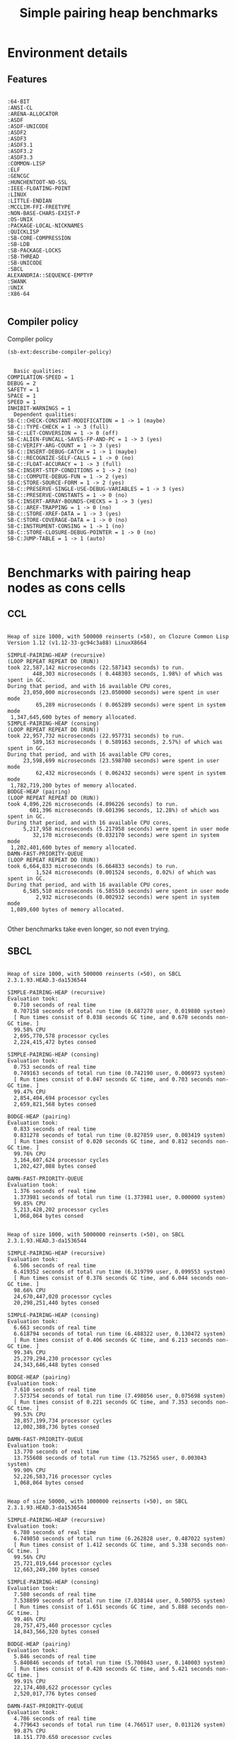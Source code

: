 #+TITLE: Simple pairing heap benchmarks
#+OPTIONS: num:nil toc:2 ^:nil
#+HTML_HEAD_EXTRA: <style>pre.example, pre.src { display: inline-block; min-width: 100%; } table { margin-top: 1ex; }</style>
#+PROPERTY: header-args :eval never-export

* [1/1] Tasks                                                      :noexport:
** DONE Benchmark against damn fast priority queue
CLOSED: [2021-12-07 Tue 14:14]

Randomly stumbled upon https://github.com/phoe/damn-fast-priority-queue, which
looks like a good candidate to include in the benchmarks.

* Benchmark code                                                   :noexport:

The following two code blocks must be evaluated before evaluating the
benchmark blocks (using ~C-c C-c~).

#+caption: Setup code
#+begin_src lisp :results silent
  (eval-when (:load-toplevel :compile-toplevel :execute)
    (unless (find-package '#:alexandria)
      (ql:quickload "alexandria"))
    (unless (find-package '#:simple-pairing-heap)
      (ql:quickload "simple-pairing-heap"))
    (unless (find-package '#:bodge-heap)
      (ql:quickload "bodge-heap"))
    (unless (find-package '#:damn-fast-priority-queue)
      (ql:quickload "damn-fast-priority-queue")))
#+end_src

#+caption: Benchmark code
#+begin_src lisp :results silent
  (defun benchmark (&key (n 1000)
                         (m 1000)
                         (repeat 50)
                         (warmup 3)
                         (key #'identity)
                         (node-constructor #'identity))
    ;; Damn fast priority queue only supports (UNSIGNED-BYTE 32) keys.
    (assert (< (+ n m) (expt 2 32))
            (n m)
            "Too many items (~D + ~D = ~D)."
            n m (+ n m))
    (let* ((items (alexandria:shuffle
                   (mapcar node-constructor (alexandria:iota (+ n m)))))
           (init-items (subseq items 0 n))
           (more-items (nthcdr n items)))
      (macrolet ((bench ((heap-var item-var description)
                         new add del)
                   `(progn
                      (write-line ,description *trace-output*)
                      ,#+sbcl (sb-ext:gc :full t)
                      (flet ((run ()
                               (let ((,heap-var ,new))
                                 (loop for ,item-var in init-items
                                       do ,add)
                                 (loop for ,item-var in more-items
                                       do ,del ,add))))
                        (loop repeat warmup do (run))
                        (time
                         (loop repeat repeat do (run)))
                        (finish-output *trace-output*)))))
        (format *trace-output*
                "~&Heap of size ~D, with ~D reinserts (×~D), on ~A ~A~2%"
                n m repeat
                (lisp-implementation-type) (lisp-implementation-version))
        (bench (heap item "SIMPLE-PAIRING-HEAP (recursive)")
               (simple-pairing-heap:create :recursive-merge t)
               (simple-pairing-heap:insert item heap (funcall key item))
               (simple-pairing-heap:pop-front heap))
        (bench (heap item "SIMPLE-PAIRING-HEAP (consing)")
               (simple-pairing-heap:create)
               (simple-pairing-heap:insert item heap (funcall key item))
               (simple-pairing-heap:pop-front heap))
        (bench (heap item "BODGE-HEAP (pairing)")
               (bodge-heap:make-pairing-heap :key key)
               (bodge-heap:pairing-heap-push heap item)
               (bodge-heap:pairing-heap-pop heap))
        (bench (heap item "DAMN-FAST-PRIORITY-QUEUE")
               (damn-fast-priority-queue:make-queue)
               (damn-fast-priority-queue:enqueue heap item (funcall key item))
               (damn-fast-priority-queue:dequeue heap))
        t)))
#+end_src

#+caption: Sampling code
#+name: run-benchmark
#+begin_src lisp :var heap-size=1000 reinserts=1000 repeats=50
  (let ((output (with-output-to-string (*trace-output*)
                  (benchmark :n heap-size
                             :m reinserts
                             :repeat repeats
                             :node-constructor (lambda (n) (cons n n))
                             :key #'car))))
    (string-right-trim '(#\space #\return #\newline) output))
#+end_src

* Environment details
** Features

#+caption: Features
#+name: cl-features
#+begin_src lisp :exports results :results output
  (let ((*print-length* nil))
    (dolist (sym (sort (copy-list *features*) #'string<))
      (prin1 sym)
      (terpri)))
#+end_src

#+RESULTS: cl-features
#+begin_example
:64-BIT
:ANSI-CL
:ARENA-ALLOCATOR
:ASDF
:ASDF-UNICODE
:ASDF2
:ASDF3
:ASDF3.1
:ASDF3.2
:ASDF3.3
:COMMON-LISP
:ELF
:GENCGC
:HUNCHENTOOT-NO-SSL
:IEEE-FLOATING-POINT
:LINUX
:LITTLE-ENDIAN
:MCCLIM-FFI-FREETYPE
:NON-BASE-CHARS-EXIST-P
:OS-UNIX
:PACKAGE-LOCAL-NICKNAMES
:QUICKLISP
:SB-CORE-COMPRESSION
:SB-LDB
:SB-PACKAGE-LOCKS
:SB-THREAD
:SB-UNICODE
:SBCL
ALEXANDRIA::SEQUENCE-EMPTYP
:SWANK
:UNIX
:X86-64
#+end_example

** Compiler policy

#+caption: Compiler policy
#+name: sbcl-compiler-policy
#+begin_src lisp :results output
  (sb-ext:describe-compiler-policy)
#+end_src

#+RESULTS: sbcl-compiler-policy
#+begin_example
  Basic qualities:
COMPILATION-SPEED = 1
DEBUG = 2
SAFETY = 1
SPACE = 1
SPEED = 1
INHIBIT-WARNINGS = 1
  Dependent qualities:
SB-C::CHECK-CONSTANT-MODIFICATION = 1 -> 1 (maybe)
SB-C::TYPE-CHECK = 1 -> 3 (full)
SB-C::LET-CONVERSION = 1 -> 0 (off)
SB-C:ALIEN-FUNCALL-SAVES-FP-AND-PC = 1 -> 3 (yes)
SB-C:VERIFY-ARG-COUNT = 1 -> 3 (yes)
SB-C::INSERT-DEBUG-CATCH = 1 -> 1 (maybe)
SB-C::RECOGNIZE-SELF-CALLS = 1 -> 0 (no)
SB-C::FLOAT-ACCURACY = 1 -> 3 (full)
SB-C:INSERT-STEP-CONDITIONS = 1 -> 2 (no)
SB-C::COMPUTE-DEBUG-FUN = 1 -> 2 (yes)
SB-C:STORE-SOURCE-FORM = 1 -> 2 (yes)
SB-C::PRESERVE-SINGLE-USE-DEBUG-VARIABLES = 1 -> 3 (yes)
SB-C::PRESERVE-CONSTANTS = 1 -> 0 (no)
SB-C:INSERT-ARRAY-BOUNDS-CHECKS = 1 -> 3 (yes)
SB-C::AREF-TRAPPING = 1 -> 0 (no)
SB-C::STORE-XREF-DATA = 1 -> 3 (yes)
SB-C:STORE-COVERAGE-DATA = 1 -> 0 (no)
SB-C:INSTRUMENT-CONSING = 1 -> 1 (no)
SB-C::STORE-CLOSURE-DEBUG-POINTER = 1 -> 0 (no)
SB-C:JUMP-TABLE = 1 -> 1 (auto)
#+end_example

* Benchmarks with pairing heap nodes as cons cells
** CCL

#+call: run-benchmark(1000, 500000)

#+RESULTS:
#+begin_example
Heap of size 1000, with 500000 reinserts (×50), on Clozure Common Lisp Version 1.12 (v1.12-33-gc94c3a88) LinuxX8664

SIMPLE-PAIRING-HEAP (recursive)
(LOOP REPEAT REPEAT DO (RUN))
took 22,587,142 microseconds (22.587143 seconds) to run.
        448,303 microseconds ( 0.448303 seconds, 1.98%) of which was spent in GC.
During that period, and with 16 available CPU cores,
     23,050,000 microseconds (23.050000 seconds) were spent in user mode
         65,289 microseconds ( 0.065289 seconds) were spent in system mode
 1,347,645,600 bytes of memory allocated.
SIMPLE-PAIRING-HEAP (consing)
(LOOP REPEAT REPEAT DO (RUN))
took 22,957,732 microseconds (22.957731 seconds) to run.
        589,163 microseconds ( 0.589163 seconds, 2.57%) of which was spent in GC.
During that period, and with 16 available CPU cores,
     23,598,699 microseconds (23.598700 seconds) were spent in user mode
         62,432 microseconds ( 0.062432 seconds) were spent in system mode
 1,782,719,200 bytes of memory allocated.
BODGE-HEAP (pairing)
(LOOP REPEAT REPEAT DO (RUN))
took 4,896,226 microseconds (4.896226 seconds) to run.
       601,396 microseconds (0.601396 seconds, 12.28%) of which was spent in GC.
During that period, and with 16 available CPU cores,
     5,217,958 microseconds (5.217958 seconds) were spent in user mode
        32,170 microseconds (0.032170 seconds) were spent in system mode
 1,202,401,600 bytes of memory allocated.
DAMN-FAST-PRIORITY-QUEUE
(LOOP REPEAT REPEAT DO (RUN))
took 6,664,833 microseconds (6.664833 seconds) to run.
         1,524 microseconds (0.001524 seconds, 0.02%) of which was spent in GC.
During that period, and with 16 available CPU cores,
     6,585,510 microseconds (6.585510 seconds) were spent in user mode
         2,932 microseconds (0.002932 seconds) were spent in system mode
 1,089,600 bytes of memory allocated.
#+end_example

Other benchmarks take even longer, so not even trying.

** SBCL

#+call: run-benchmark(1000, 500000)

#+RESULTS:
#+begin_example
Heap of size 1000, with 500000 reinserts (×50), on SBCL 2.3.1.93.HEAD.3-da1536544

SIMPLE-PAIRING-HEAP (recursive)
Evaluation took:
  0.710 seconds of real time
  0.707158 seconds of total run time (0.687278 user, 0.019880 system)
  [ Run times consist of 0.038 seconds GC time, and 0.670 seconds non-GC time. ]
  99.58% CPU
  2,695,770,578 processor cycles
  2,224,415,472 bytes consed

SIMPLE-PAIRING-HEAP (consing)
Evaluation took:
  0.753 seconds of real time
  0.749163 seconds of total run time (0.742190 user, 0.006973 system)
  [ Run times consist of 0.047 seconds GC time, and 0.703 seconds non-GC time. ]
  99.47% CPU
  2,854,404,694 processor cycles
  2,659,821,568 bytes consed

BODGE-HEAP (pairing)
Evaluation took:
  0.833 seconds of real time
  0.831278 seconds of total run time (0.827859 user, 0.003419 system)
  [ Run times consist of 0.020 seconds GC time, and 0.812 seconds non-GC time. ]
  99.76% CPU
  3,164,607,624 processor cycles
  1,202,427,088 bytes consed

DAMN-FAST-PRIORITY-QUEUE
Evaluation took:
  1.376 seconds of real time
  1.373981 seconds of total run time (1.373981 user, 0.000000 system)
  99.85% CPU
  5,213,428,202 processor cycles
  1,068,064 bytes consed
#+end_example

#+call: run-benchmark(1000, 5000000)

#+RESULTS:
#+begin_example
Heap of size 1000, with 5000000 reinserts (×50), on SBCL 2.3.1.93.HEAD.3-da1536544

SIMPLE-PAIRING-HEAP (recursive)
Evaluation took:
  6.506 seconds of real time
  6.419352 seconds of total run time (6.319799 user, 0.099553 system)
  [ Run times consist of 0.376 seconds GC time, and 6.044 seconds non-GC time. ]
  98.66% CPU
  24,670,447,020 processor cycles
  20,298,251,440 bytes consed

SIMPLE-PAIRING-HEAP (consing)
Evaluation took:
  6.663 seconds of real time
  6.618794 seconds of total run time (6.488322 user, 0.130472 system)
  [ Run times consist of 0.406 seconds GC time, and 6.213 seconds non-GC time. ]
  99.34% CPU
  25,279,294,230 processor cycles
  24,343,646,448 bytes consed

BODGE-HEAP (pairing)
Evaluation took:
  7.610 seconds of real time
  7.573754 seconds of total run time (7.498056 user, 0.075698 system)
  [ Run times consist of 0.221 seconds GC time, and 7.353 seconds non-GC time. ]
  99.53% CPU
  28,857,199,734 processor cycles
  12,002,388,736 bytes consed

DAMN-FAST-PRIORITY-QUEUE
Evaluation took:
  13.770 seconds of real time
  13.755608 seconds of total run time (13.752565 user, 0.003043 system)
  99.90% CPU
  52,226,583,716 processor cycles
  1,068,064 bytes consed
#+end_example

#+call: run-benchmark(50000, 1000000)

#+RESULTS:
#+begin_example
Heap of size 50000, with 1000000 reinserts (×50), on SBCL 2.3.1.93.HEAD.3-da1536544

SIMPLE-PAIRING-HEAP (recursive)
Evaluation took:
  6.780 seconds of real time
  6.749850 seconds of total run time (6.262828 user, 0.487022 system)
  [ Run times consist of 1.412 seconds GC time, and 5.338 seconds non-GC time. ]
  99.56% CPU
  25,721,019,644 processor cycles
  12,663,249,200 bytes consed

SIMPLE-PAIRING-HEAP (consing)
Evaluation took:
  7.580 seconds of real time
  7.538899 seconds of total run time (7.038144 user, 0.500755 system)
  [ Run times consist of 1.651 seconds GC time, and 5.888 seconds non-GC time. ]
  99.46% CPU
  28,757,475,460 processor cycles
  14,843,566,320 bytes consed

BODGE-HEAP (pairing)
Evaluation took:
  5.846 seconds of real time
  5.840846 seconds of total run time (5.700843 user, 0.140003 system)
  [ Run times consist of 0.420 seconds GC time, and 5.421 seconds non-GC time. ]
  99.91% CPU
  22,174,408,622 processor cycles
  2,520,017,776 bytes consed

DAMN-FAST-PRIORITY-QUEUE
Evaluation took:
  4.786 seconds of real time
  4.779643 seconds of total run time (4.766517 user, 0.013126 system)
  99.87% CPU
  18,151,770,650 processor cycles
  78,440,896 bytes consed
#+end_example

* Benchmarks with pairing heap nodes as structs
** CCL

#+call: run-benchmark(1000, 500000)

#+RESULTS:
#+begin_example
Heap of size 1000, with 500000 reinserts (×50), on Clozure Common Lisp Version 1.12 (v1.12-33-gc94c3a88) LinuxX8664

SIMPLE-PAIRING-HEAP (recursive)
(LOOP REPEAT REPEAT DO (RUN))
took 2,776,104 microseconds (2.776104 seconds) to run.
       114,366 microseconds (0.114366 seconds, 4.12%) of which was spent in GC.
During that period, and with 16 available CPU cores,
     2,858,273 microseconds (2.858273 seconds) were spent in user mode
        66,525 microseconds (0.066525 seconds) were spent in system mode
 3,096,088,800 bytes of memory allocated.
 451 minor page faults, 0 major page faults, 0 swaps.
SIMPLE-PAIRING-HEAP (consing)
(LOOP REPEAT REPEAT DO (RUN))
took 3,343,017 microseconds (3.343017 seconds) to run.
       129,661 microseconds (0.129661 seconds, 3.88%) of which was spent in GC.
During that period, and with 16 available CPU cores,
     3,427,226 microseconds (3.427226 seconds) were spent in user mode
        84,112 microseconds (0.084112 seconds) were spent in system mode
 3,531,162,400 bytes of memory allocated.
 451 minor page faults, 0 major page faults, 0 swaps.
BODGE-HEAP (pairing)
(LOOP REPEAT REPEAT DO (RUN))
took 4,575,586 microseconds (4.575586 seconds) to run.
       151,609 microseconds (0.151609 seconds, 3.31%) of which was spent in GC.
During that period, and with 16 available CPU cores,
     5,157,535 microseconds (5.157535 seconds) were spent in user mode
        63,808 microseconds (0.063808 seconds) were spent in system mode
 1,202,401,600 bytes of memory allocated.
 132 minor page faults, 0 major page faults, 0 swaps.
DAMN-FAST-PRIORITY-QUEUE
(LOOP REPEAT REPEAT DO (RUN))
took 6,535,548 microseconds (6.535548 seconds) to run.
During that period, and with 16 available CPU cores,
     6,532,783 microseconds (6.532783 seconds) were spent in user mode
             0 microseconds (0.000000 seconds) were spent in system mode
 1,089,600 bytes of memory allocated.
#+end_example

#+call: run-benchmark(1000, 5000000)

#+RESULTS:
#+begin_example
Heap of size 1000, with 5000000 reinserts (×50), on Clozure Common Lisp Version 1.12 (v1.12-33-gc94c3a88) LinuxX8664

SIMPLE-PAIRING-HEAP (recursive)
(LOOP REPEAT REPEAT DO (RUN))
took 43,001,339 microseconds (43.001340 seconds) to run.
        779,135 microseconds ( 0.779135 seconds, 1.81%) of which was spent in GC.
During that period, and with 16 available CPU cores,
     43,632,579 microseconds (43.632580 seconds) were spent in user mode
        735,491 microseconds ( 0.735491 seconds) were spent in system mode
 28,405,573,600 bytes of memory allocated.
SIMPLE-PAIRING-HEAP (consing)
(LOOP REPEAT REPEAT DO (RUN))
took 48,242,192 microseconds (48.242190 seconds) to run.
        880,504 microseconds ( 0.880504 seconds, 1.83%) of which was spent in GC.
During that period, and with 16 available CPU cores,
     48,911,321 microseconds (48.911320 seconds) were spent in user mode
        866,602 microseconds ( 0.866602 seconds) were spent in system mode
 32,453,860,800 bytes of memory allocated.
BODGE-HEAP (pairing)
(LOOP REPEAT REPEAT DO (RUN))
took 52,846,472 microseconds (52.846474 seconds) to run.
      1,543,621 microseconds ( 1.543621 seconds, 2.92%) of which was spent in GC.
During that period, and with 16 available CPU cores,
     57,767,643 microseconds (57.767643 seconds) were spent in user mode
        618,778 microseconds ( 0.618778 seconds) were spent in system mode
 12,002,401,600 bytes of memory allocated.
DAMN-FAST-PRIORITY-QUEUE
(LOOP REPEAT REPEAT DO (RUN))
took 83,277,462 microseconds (83.277466 seconds) to run.
During that period, and with 16 available CPU cores,
     83,252,182 microseconds (83.252180 seconds) were spent in user mode
              0 microseconds ( 0.000000 seconds) were spent in system mode
 1,089,600 bytes of memory allocated.
#+end_example

#+call: run-benchmark(50000, 1000000)

#+RESULTS:
#+begin_example
Heap of size 50000, with 1000000 reinserts (×50), on Clozure Common Lisp Version 1.12 (v1.12-33-gc94c3a88) LinuxX8664

SIMPLE-PAIRING-HEAP (recursive)
(LOOP REPEAT REPEAT DO (RUN))
took 20,237,112 microseconds (20.237112 seconds) to run.
      5,168,918 microseconds ( 5.168918 seconds, 25.54%) of which was spent in GC.
During that period, and with 16 available CPU cores,
     20,734,308 microseconds (20.734308 seconds) were spent in user mode
        443,423 microseconds ( 0.443423 seconds) were spent in system mode
 17,203,634,400 bytes of memory allocated.
 928 minor page faults, 0 major page faults, 0 swaps.
SIMPLE-PAIRING-HEAP (consing)
(LOOP REPEAT REPEAT DO (RUN))
took 22,642,207 microseconds (22.642208 seconds) to run.
      5,395,607 microseconds ( 5.395607 seconds, 23.83%) of which was spent in GC.
During that period, and with 16 available CPU cores,
     23,225,773 microseconds (23.225773 seconds) were spent in user mode
        472,751 microseconds ( 0.472751 seconds) were spent in system mode
 19,388,541,600 bytes of memory allocated.
 1,408 minor page faults, 0 major page faults, 0 swaps.
BODGE-HEAP (pairing)
(LOOP REPEAT REPEAT DO (RUN))
took 33,906,022 microseconds (33.906025 seconds) to run.
      2,363,777 microseconds ( 2.363777 seconds, 6.97%) of which was spent in GC.
During that period, and with 16 available CPU cores,
     35,758,558 microseconds (35.758560 seconds) were spent in user mode
        105,533 microseconds ( 0.105533 seconds) were spent in system mode
 2,520,001,600 bytes of memory allocated.
 160 minor page faults, 0 major page faults, 0 swaps.
DAMN-FAST-PRIORITY-QUEUE
(LOOP REPEAT REPEAT DO (RUN))
took 22,328,207 microseconds (22.328209 seconds) to run.
         16,996 microseconds ( 0.016996 seconds, 0.08%) of which was spent in GC.
During that period, and with 16 available CPU cores,
     22,028,990 microseconds (22.028990 seconds) were spent in user mode
         63,968 microseconds ( 0.063968 seconds) were spent in system mode
 78,532,800 bytes of memory allocated.
#+end_example

** SBCL

#+call: run-benchmark(1000, 500000)

#+RESULTS:
#+begin_example
Heap of size 1000, with 500000 reinserts (×50), on SBCL 2.4.6.50.HEAD.3-ad944aecc

SIMPLE-PAIRING-HEAP (recursive)
Evaluation took:
  0.713 seconds of real time
  0.709925 seconds of total run time (0.706154 user, 0.003771 system)
  [ Real times consist of 0.026 seconds GC time, and 0.687 seconds non-GC time. ]
  [ Run times consist of 0.033 seconds GC time, and 0.677 seconds non-GC time. ]
  99.58% CPU
  2,708,721,548 processor cycles
  2,225,739,520 bytes consed

SIMPLE-PAIRING-HEAP (consing)
Evaluation took:
  0.843 seconds of real time
  0.844756 seconds of total run time (0.828306 user, 0.016450 system)
  [ Real times consist of 0.036 seconds GC time, and 0.807 seconds non-GC time. ]
  [ Run times consist of 0.041 seconds GC time, and 0.804 seconds non-GC time. ]
  100.24% CPU
  3,200,384,168 processor cycles
  2,661,554,816 bytes consed

BODGE-HEAP (pairing)
Evaluation took:
  1.010 seconds of real time
  1.010654 seconds of total run time (1.010593 user, 0.000061 system)
  [ Real times consist of 0.020 seconds GC time, and 0.990 seconds non-GC time. ]
  [ Run times consist of 0.018 seconds GC time, and 0.993 seconds non-GC time. ]
  100.10% CPU
  3,832,797,344 processor cycles
  1,202,394,352 bytes consed

DAMN-FAST-PRIORITY-QUEUE
Evaluation took:
  1.273 seconds of real time
  1.274268 seconds of total run time (1.274227 user, 0.000041 system)
  100.08% CPU
  4,836,368,224 processor cycles
  1,068,016 bytes consed
#+end_example

#+call: run-benchmark(1000, 5000000)

#+RESULTS:
#+begin_example
Heap of size 1000, with 5000000 reinserts (×50), on SBCL 2.4.6.50.HEAD.3-ad944aecc

SIMPLE-PAIRING-HEAP (recursive)
Evaluation took:
  6.550 seconds of real time
  6.549307 seconds of total run time (6.479484 user, 0.069823 system)
  [ Real times consist of 0.333 seconds GC time, and 6.217 seconds non-GC time. ]
  [ Run times consist of 0.336 seconds GC time, and 6.214 seconds non-GC time. ]
  99.98% CPU
  24,847,253,154 processor cycles
  20,297,253,680 bytes consed

SIMPLE-PAIRING-HEAP (consing)
Evaluation took:
  7.726 seconds of real time
  7.696336 seconds of total run time (7.629795 user, 0.066541 system)
  [ Real times consist of 0.336 seconds GC time, and 7.390 seconds non-GC time. ]
  [ Run times consist of 0.369 seconds GC time, and 7.328 seconds non-GC time. ]
  99.61% CPU
  29,303,081,132 processor cycles
  24,345,778,160 bytes consed

BODGE-HEAP (pairing)
Evaluation took:
  9.566 seconds of real time
  9.554493 seconds of total run time (9.521023 user, 0.033470 system)
  [ Real times consist of 0.236 seconds GC time, and 9.330 seconds non-GC time. ]
  [ Run times consist of 0.201 seconds GC time, and 9.354 seconds non-GC time. ]
  99.87% CPU
  36,285,920,928 processor cycles
  12,002,388,736 bytes consed

DAMN-FAST-PRIORITY-QUEUE
Evaluation took:
  12.906 seconds of real time
  12.901468 seconds of total run time (12.901440 user, 0.000028 system)
  99.96% CPU
  48,956,394,574 processor cycles
  1,068,016 bytes consed
#+end_example

#+call: run-benchmark(50000, 1000000)

#+RESULTS:
#+begin_example
Heap of size 50000, with 1000000 reinserts (×50), on SBCL 2.4.6.50.HEAD.3-ad944aecc

SIMPLE-PAIRING-HEAP (recursive)
Evaluation took:
  6.443 seconds of real time
  6.443982 seconds of total run time (6.027710 user, 0.416272 system)
  [ Real times consist of 1.320 seconds GC time, and 5.123 seconds non-GC time. ]
  [ Run times consist of 1.308 seconds GC time, and 5.136 seconds non-GC time. ]
  100.02% CPU
  24,445,845,132 processor cycles
  12,668,388,912 bytes consed

SIMPLE-PAIRING-HEAP (consing)
Evaluation took:
  7.600 seconds of real time
  7.607486 seconds of total run time (7.174304 user, 0.433182 system)
  [ Real times consist of 1.610 seconds GC time, and 5.990 seconds non-GC time. ]
  [ Run times consist of 1.590 seconds GC time, and 6.018 seconds non-GC time. ]
  100.09% CPU
  28,833,924,772 processor cycles
  14,849,417,968 bytes consed

BODGE-HEAP (pairing)
Evaluation took:
  6.273 seconds of real time
  6.268726 seconds of total run time (6.148752 user, 0.119974 system)
  [ Real times consist of 0.416 seconds GC time, and 5.857 seconds non-GC time. ]
  [ Run times consist of 0.403 seconds GC time, and 5.866 seconds non-GC time. ]
  99.94% CPU
  23,802,017,592 processor cycles
  2,520,017,776 bytes consed

DAMN-FAST-PRIORITY-QUEUE
Evaluation took:
  4.273 seconds of real time
  4.273516 seconds of total run time (4.260166 user, 0.013350 system)
  100.02% CPU
  16,216,080,366 processor cycles
  78,440,848 bytes consed
#+end_example
